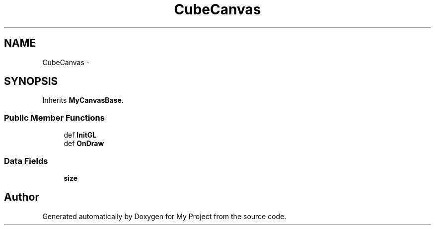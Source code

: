 .TH "CubeCanvas" 3 "Sun Mar 2 2014" "My Project" \" -*- nroff -*-
.ad l
.nh
.SH NAME
CubeCanvas \- 
.SH SYNOPSIS
.br
.PP
.PP
Inherits \fBMyCanvasBase\fP\&.
.SS "Public Member Functions"

.in +1c
.ti -1c
.RI "def \fBInitGL\fP"
.br
.ti -1c
.RI "def \fBOnDraw\fP"
.br
.in -1c
.SS "Data Fields"

.in +1c
.ti -1c
.RI "\fBsize\fP"
.br
.in -1c

.SH "Author"
.PP 
Generated automatically by Doxygen for My Project from the source code\&.
